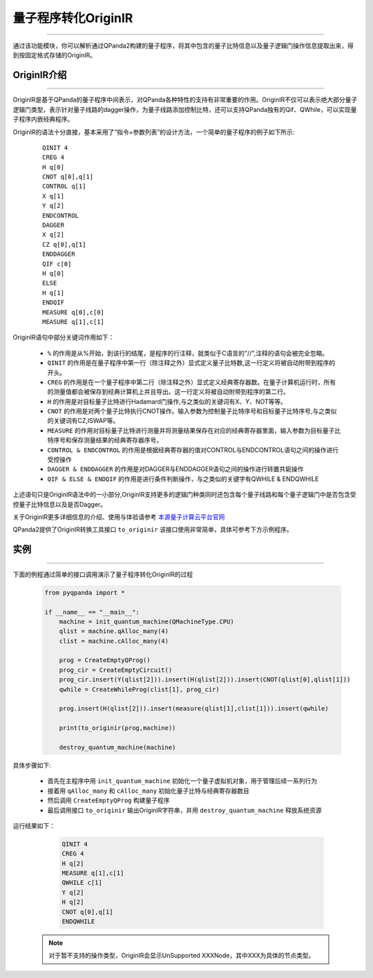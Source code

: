 量子程序转化OriginIR
=======================
----

通过该功能模块，你可以解析通过QPanda2构建的量子程序，将其中包含的量子比特信息以及量子逻辑门操作信息提取出来，得到按固定格式存储的OriginIR。

.. _本源量子计算云平台官网: https://qcode.qubitonline.cn/QCode/index.html

.. _OriginIR介绍:

OriginIR介绍
>>>>>>>>>>>>>>>>>
----

OriginIR是基于QPanda的量子程序中间表示，对QPanda各种特性的支持有非常重要的作用。OriginIR不仅可以表示绝大部分量子逻辑门类型，表示针对量子线路的dagger操作，为量子线路添加控制比特，还可以支持QPanda独有的Qif、QWhile，可以实现量子程序内嵌经典程序。

OriginIR的语法十分直接，基本采用了“指令+参数列表”的设计方法，一个简单的量子程序的例子如下所示:

    ::

        QINIT 4
        CREG 4
        H q[0]
        CNOT q[0],q[1]
        CONTROL q[1]
        X q[1]
        Y q[2]
        ENDCONTROL 
        DAGGER
        X q[2]
        CZ q[0],q[1]
        ENDDAGGER
        QIF c[0]
        H q[0]
        ELSE
        H q[1]
        ENDQIF
        MEASURE q[0],c[0]
        MEASURE q[1],c[1]

OriginIR语句中部分关键词作用如下：

 -  ``%`` 的作用是从%开始，到该行的结尾，是程序的行注释，就类似于C语言的"//",注释的语句会被完全忽略。
 -  ``QINIT`` 的作用是在量子程序中第一行（除注释之外）显式定义量子比特数,这一行定义将被自动附带到程序的开头。
 -  ``CREG`` 的作用是在一个量子程序中第二行（除注释之外）显式定义经典寄存器数。在量子计算机运行时，所有的测量值都会被保存到经典计算机上并且导出。这一行定义将被自动附带到程序的第二行。
 -  ``H`` 的作用是对目标量子比特进行Hadamard门操作,与之类似的关键词有X、Y、NOT等等。
 -  ``CNOT`` 的作用是对两个量子比特执行CNOT操作。输入参数为控制量子比特序号和目标量子比特序号,与之类似的关键词有CZ,ISWAP等。
 -  ``MEASURE`` 的作用对目标量子比特进行测量并将测量结果保存在对应的经典寄存器里面，输入参数为目标量子比特序号和保存测量结果的经典寄存器序号。
 -  ``CONTROL & ENDCONTROL`` 的作用是根据经典寄存器的值对CONTROL与ENDCONTROL语句之间的操作进行受控操作
 -  ``DAGGER & ENDDAGGER`` 的作用是对DAGGER与ENDDAGGER语句之间的操作进行转置共轭操作
 -  ``QIF & ELSE & ENDQIF`` 的作用是进行条件判断操作，与之类似的关键字有QWHILE & ENDQWHILE

上述语句只是OriginIR语法中的一小部分,OriginIR支持更多的逻辑门种类同时还包含每个量子线路和每个量子逻辑门中是否包含受控量子比特信息以及是否Dagger。

关于OriginIR更多详细信息的介绍、使用与体验请参考 `本源量子计算云平台官网`_

QPanda2提供了OriginIR转换工具接口 ``to_originir`` 该接口使用非常简单，具体可参考下方示例程序。

实例
>>>>>>>>>>>>>>
----

下面的例程通过简单的接口调用演示了量子程序转化OriginIR的过程

    .. code-block:: python

        from pyqpanda import *

        if __name__ == "__main__":
            machine = init_quantum_machine(QMachineType.CPU)
            qlist = machine.qAlloc_many(4)
            clist = machine.cAlloc_many(4)
            
            prog = CreateEmptyQProg()
            prog_cir = CreateEmptyCircuit()
            prog_cir.insert(Y(qlist[2])).insert(H(qlist[2])).insert(CNOT(qlist[0],qlist[1]))
            qwhile = CreateWhileProg(clist[1], prog_cir)
            
            prog.insert(H(qlist[2])).insert(measure(qlist[1],clist[1])).insert(qwhile)
            
            print(to_originir(prog,machine))
            
            destroy_quantum_machine(machine)


具体步骤如下:

 - 首先在主程序中用 ``init_quantum_machine`` 初始化一个量子虚拟机对象，用于管理后续一系列行为

 - 接着用 ``qAlloc_many`` 和 ``cAlloc_many`` 初始化量子比特与经典寄存器数目

 - 然后调用 ``CreateEmptyQProg`` 构建量子程序

 - 最后调用接口 ``to_originir`` 输出OriginIR字符串，并用 ``destroy_quantum_machine`` 释放系统资源

运行结果如下：

    .. code-block:: python

        QINIT 4
        CREG 4
        H q[2]
        MEASURE q[1],c[1]
        QWHILE c[1]
        Y q[2]
        H q[2]
        CNOT q[0],q[1]
        ENDQWHILE


   .. note:: 对于暂不支持的操作类型，OriginIR会显示UnSupported XXXNode，其中XXX为具体的节点类型。
